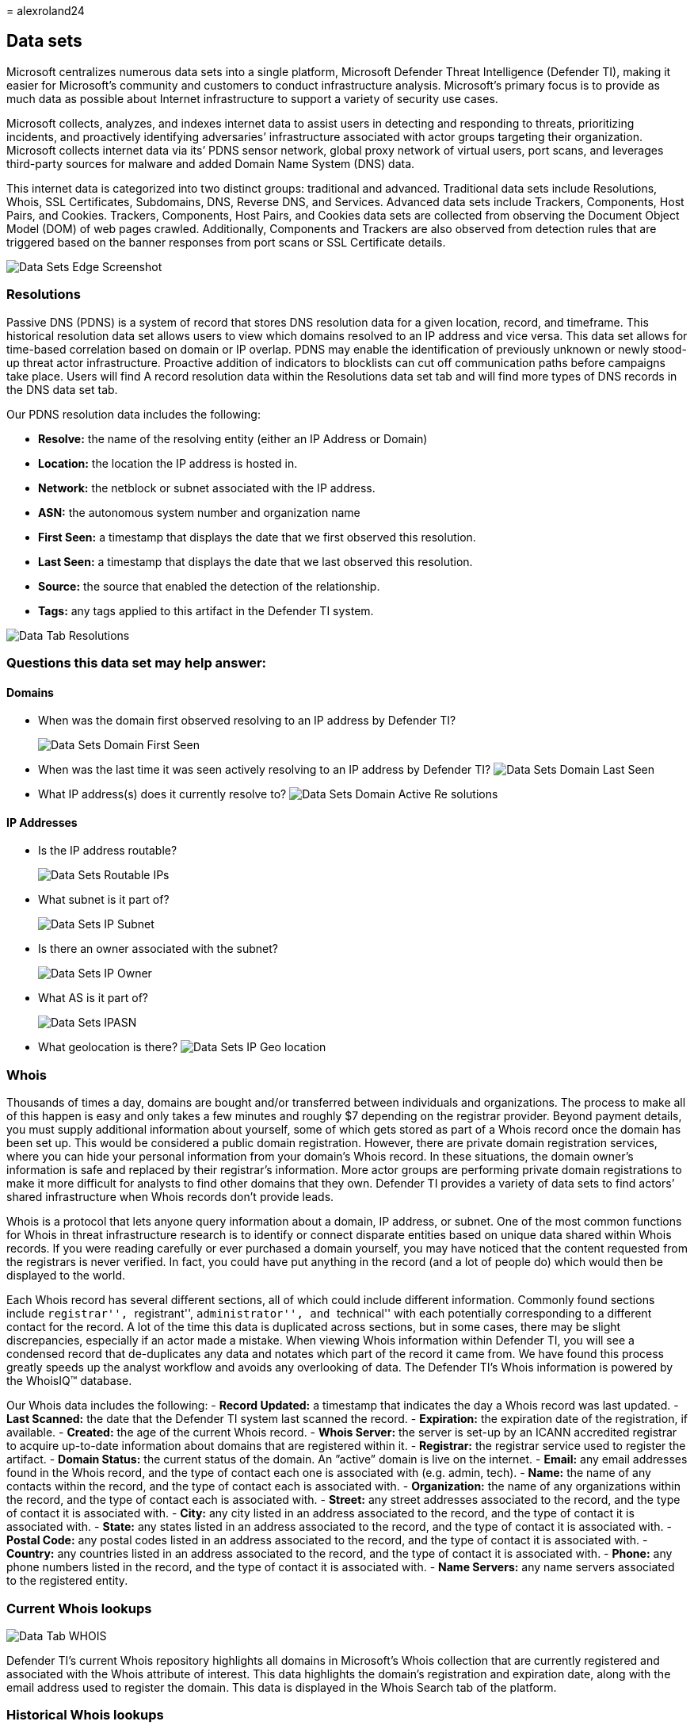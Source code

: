 = 
alexroland24

== Data sets

Microsoft centralizes numerous data sets into a single platform,
Microsoft Defender Threat Intelligence (Defender TI), making it easier
for Microsoft’s community and customers to conduct infrastructure
analysis. Microsoft’s primary focus is to provide as much data as
possible about Internet infrastructure to support a variety of security
use cases.

Microsoft collects, analyzes, and indexes internet data to assist users
in detecting and responding to threats, prioritizing incidents, and
proactively identifying adversaries’ infrastructure associated with
actor groups targeting their organization. Microsoft collects internet
data via its’ PDNS sensor network, global proxy network of virtual
users, port scans, and leverages third-party sources for malware and
added Domain Name System (DNS) data.

This internet data is categorized into two distinct groups: traditional
and advanced. Traditional data sets include Resolutions, Whois, SSL
Certificates, Subdomains, DNS, Reverse DNS, and Services. Advanced data
sets include Trackers, Components, Host Pairs, and Cookies. Trackers,
Components, Host Pairs, and Cookies data sets are collected from
observing the Document Object Model (DOM) of web pages crawled.
Additionally, Components and Trackers are also observed from detection
rules that are triggered based on the banner responses from port scans
or SSL Certificate details.

image::media/dataSetsEdgeScreenshot.png[Data Sets Edge Screenshot]

=== Resolutions

Passive DNS (PDNS) is a system of record that stores DNS resolution data
for a given location, record, and timeframe. This historical resolution
data set allows users to view which domains resolved to an IP address
and vice versa. This data set allows for time-based correlation based on
domain or IP overlap. PDNS may enable the identification of previously
unknown or newly stood-up threat actor infrastructure. Proactive
addition of indicators to blocklists can cut off communication paths
before campaigns take place. Users will find A record resolution data
within the Resolutions data set tab and will find more types of DNS
records in the DNS data set tab.

Our PDNS resolution data includes the following:

* *Resolve:* the name of the resolving entity (either an IP Address or
Domain)
* *Location:* the location the IP address is hosted in.
* *Network:* the netblock or subnet associated with the IP address.
* *ASN:* the autonomous system number and organization name
* *First Seen:* a timestamp that displays the date that we first
observed this resolution.
* *Last Seen:* a timestamp that displays the date that we last observed
this resolution.
* *Source:* the source that enabled the detection of the relationship.
* *Tags:* any tags applied to this artifact in the Defender TI system.

image::media/dataTabResolutions.png[Data Tab Resolutions]

=== Questions this data set may help answer:

==== Domains

* When was the domain first observed resolving to an IP address by
Defender TI?
+
image::media/dataSetsDomainFirstSeen.png[Data Sets Domain First Seen]
* When was the last time it was seen actively resolving to an IP address
by Defender TI? image:media/dataSetsDomainLastSeen.png[Data Sets Domain
Last Seen]
* What IP address(s) does it currently resolve to?
image:media/dataSetsDomainActiveResolutions.png[Data Sets Domain Active
Re solutions]

==== IP Addresses

* Is the IP address routable?
+
image::media/dataSetsRoutableIPs.png[Data Sets Routable IPs]
* What subnet is it part of?
+
image::media/dataSetsIPSubnet.png[Data Sets IP Subnet]
* Is there an owner associated with the subnet?
+
image::media/dataSetsIPOwner.png[Data Sets IP Owner]
* What AS is it part of?
+
image::media/dataSetsIPASN.png[Data Sets IPASN]
* What geolocation is there? image:media/dataSetsIPGeolocation.png[Data
Sets IP Geo location]

=== Whois

Thousands of times a day, domains are bought and/or transferred between
individuals and organizations. The process to make all of this happen is
easy and only takes a few minutes and roughly $7 depending on the
registrar provider. Beyond payment details, you must supply additional
information about yourself, some of which gets stored as part of a Whois
record once the domain has been set up. This would be considered a
public domain registration. However, there are private domain
registration services, where you can hide your personal information from
your domain’s Whois record. In these situations, the domain owner’s
information is safe and replaced by their registrar’s information. More
actor groups are performing private domain registrations to make it more
difficult for analysts to find other domains that they own. Defender TI
provides a variety of data sets to find actors’ shared infrastructure
when Whois records don’t provide leads.

Whois is a protocol that lets anyone query information about a domain,
IP address, or subnet. One of the most common functions for Whois in
threat infrastructure research is to identify or connect disparate
entities based on unique data shared within Whois records. If you were
reading carefully or ever purchased a domain yourself, you may have
noticed that the content requested from the registrars is never
verified. In fact, you could have put anything in the record (and a lot
of people do) which would then be displayed to the world.

Each Whois record has several different sections, all of which could
include different information. Commonly found sections include
``registrar'', ``registrant'', ``administrator'', and ``technical'' with
each potentially corresponding to a different contact for the record. A
lot of the time this data is duplicated across sections, but in some
cases, there may be slight discrepancies, especially if an actor made a
mistake. When viewing Whois information within Defender TI, you will see
a condensed record that de-duplicates any data and notates which part of
the record it came from. We have found this process greatly speeds up
the analyst workflow and avoids any overlooking of data. The Defender
TI’s Whois information is powered by the WhoisIQ™ database.

Our Whois data includes the following: - *Record Updated:* a timestamp
that indicates the day a Whois record was last updated. - *Last
Scanned:* the date that the Defender TI system last scanned the record.
- *Expiration:* the expiration date of the registration, if available. -
*Created:* the age of the current Whois record. - *Whois Server:* the
server is set-up by an ICANN accredited registrar to acquire up-to-date
information about domains that are registered within it. - *Registrar:*
the registrar service used to register the artifact. - *Domain Status:*
the current status of the domain. An ”active” domain is live on the
internet. - *Email:* any email addresses found in the Whois record, and
the type of contact each one is associated with (e.g. admin, tech). -
*Name:* the name of any contacts within the record, and the type of
contact each is associated with. - *Organization:* the name of any
organizations within the record, and the type of contact each is
associated with. - *Street:* any street addresses associated to the
record, and the type of contact it is associated with. - *City:* any
city listed in an address associated to the record, and the type of
contact it is associated with. - *State:* any states listed in an
address associated to the record, and the type of contact it is
associated with. - *Postal Code:* any postal codes listed in an address
associated to the record, and the type of contact it is associated with.
- *Country:* any countries listed in an address associated to the
record, and the type of contact it is associated with. - *Phone:* any
phone numbers listed in the record, and the type of contact it is
associated with. - *Name Servers:* any name servers associated to the
registered entity.

=== Current Whois lookups

image::media/dataTabWHOIS.png[Data Tab WHOIS]

Defender TI’s current Whois repository highlights all domains in
Microsoft’s Whois collection that are currently registered and
associated with the Whois attribute of interest. This data highlights
the domain’s registration and expiration date, along with the email
address used to register the domain. This data is displayed in the Whois
Search tab of the platform.

=== Historical Whois lookups

image::media/searchWhoisHistory.png[Search Whois History]

Defender TI’s Whois History repository provides users with access to all
known historical domain associations to Whois attributes based on the
system’s observations. This data set highlights all domains associated
with an attribute that a user pivots from displaying the first time and
the last time we observed the association between the domain and
attribute queried. This data is displayed in a separate tab next to the
current Whois Search tab.

*Questions this data set may help answer:*

* How old is the domain?
+
image::media/dataSetsWhoisDomainAge.png[Data Sets Whois Domain Age]
* Does the information appear to be privacy protected?
+
image::media/dataSetsWhoisPrivacyProtected.png[Data Sets Whois Privacy
Protected]
* Does any of the data appear to be unique?
+
image::media/dataSetsWhoisUnique.png[Data Sets Whois Unique]
* What name servers are used?
+
image::media/dataSetsWhoisNameServers.png[Data Sets Whois Name Servers]
* Is this a sinkhole domain?
+
image::media/dataSetsWhoisSinkhole.png[Data Sets Whois Sinkhole]
* Is this a parked domain?
+
image::media/dataSetsWhoisParkedDomain.png[Data Sets Whois Parked
Domain]
* Is this a honeypot domain?
+
image::media/dataSetsWhoisHoneypotDomain.png[Data Sets Whois Honeypot
Domain]
* Is there any history?
+
image::media/dataSetsWhoisHistory.gif[Data Sets Whois History]
* Are there any fake privacy protection emails?
+
image::media/dataSetsWhoisFakePrivacyEmails.png[Data Sets Whois Fake
Privacy Emails]
* Are there any fake names in the Whois record?
* Did you identify additional related IOCs from searching against
potentially shared Whois values across domains?
+
image::media/dataSetsWhoisSharedValueSearch.gif[Data Sets Whois Shared
Value Search]

=== Certificates

Beyond securing your data, SSL Certificates are a fantastic way for
users to connect disparate network infrastructure. Modern scanning
techniques allow us to perform data requests against every node on the
Internet in a matter of hours, meaning we can easily associate a
certificate to an IP address hosting it on a regular basis.

Much like a Whois record, SSL certificates require information to be
supplied by the user to generate the final product. Aside from the
domain, the SSL certificate is being created for (unless self-signed),
any of the additional information can be made up by the user. Where
Microsoft’s users see the most value from SSL certificates is not
necessarily the unique data someone may use when generating the
certificate, but where it’s hosted.

To access an SSL certificate, it needs to be associated with a web
server and exposed through a particular port (most often 443). Using
mass Internet scans on a weekly basis, it’s possible to scan all IP
addresses and obtain any certificate being hosted to build a historic
repository of certificate data. Having a database of IP addresses to SSL
certificate mappings provides users with a way to identify overlaps in
infrastructure.

To further illustrate this concept, imagine an actor has set up a server
with a self-signed SSL certificate. After several days, defenders become
wise to their infrastructure and block the webserver hosting malicious
content. Instead of destroying all their hard work, the actor merely
copies all the contents (including the SSL certificate) and places them
on a new server. As a user, a connection can now be made using the
unique SHA-1 value of the certificate to say that both web servers (one
blocked, one unknown) are connected in some way.

What makes SSL certificates more valuable is that they are capable of
making connections that passive DNS or Whois data may miss. This means
more ways of correlating potential malicious infrastructure and
identifying potential operational security failures of actors. Defender
TI has collected over 30 million certificates from 2013 until the
present day and provides users with the tools to make correlations on
certificate content and history.

SSL certificates are files that digitally bind a cryptographic key to a
set of user-provided details. Using internet-scanning techniques,
Defender TI collects SSL certificate associations from IP addresses on
various ports. These certificates are stored inside of a local database
and allow us to create a timeline for where a given SSL certificate
appeared on the Internet.

Our certificate data includes the following:

* *Sha1:* The SHA1 algorithm hash for an SSL Cert asset.
* *First Seen:* a timestamp that displays the date that we first
observed this certificate on an artifact.
* *Last Seen:* a timestamp that displays the date that we last observed
this certificate on an artifact.
* *Infrastructure:* any related infrastructure associated with the
certificate.

image::media/dataTabCertificatesList.png[Data Tab Certificates List]

When a user expands on a SHA1 hash, the user will be able to see details
about the following, which includes:** - **Serial Number:** The serial
number associated with an SSL certificate. - *Issued:* The date when a
certificate was issued. - *Expires:* The date when a certificate will
expire. - *Subject Common Name:* The Subject Common Name for any
associated SSL Certs. - *Issuer Common Name:* The Issuer Common Name for
any associated SSL Certs. - *Subject Alternative Name(s):* Any
alternative common names for the SSL Cert. - *Issuer Alternative
Name(s):* Any additional names of the issuer. - *Subject Organization
Name:* The organization linked to the SSL certificate registration. -
*Issuer Organization Name:* The name of the organization that
orchestrated the issue of a certificate. - *SSL Version:* The version of
SSL that the certificate was registered with. - *Subject Organization
Unit:* Optional metadata that indicates the department within an
organization that is responsible for the certificate. - *Issuer
Organization Unit:* Additional information about the organization
issuing the certificate. - *Subject Street Address:* The street address
where the organization is located. - *Issuer Street Address:* The street
address where the issuer organization is located. - *Subject Locality:*
The city where the organization is located. - *Issuer Locality:* The
city where the issuer organization is located. - *Subject
State/Province:* The state or province where the organization is
located. - *Issuer State/Province:* The state or province where the
issuer organization is located. - *Subject Country:* The country where
the organization is located. - *Issuer Country:* The country where the
issuer organization is located. - *Related Infrastructure:* any related
infrastructure associated with the certificate.

image::media/dataTabCertificateDetails.png[Data Tab Certificate Details]

*Questions this data set may help answer:*

* What other infrastructure has this certificate been observed
associated with?
+
image::media/dataSetsCertificateRelatedInfrastructure.png[Data Sets
Certificate Related Infrastructure]
* Are there any unique data points in the certificate that would serve
as good pivot points?
+
image::media/dataSetsCertificatePivotPoints.png[Data Sets Certificate
Pivot Points]
* Is the certificate self-signed?
+
image::media/dataSetsCertificateSelfSigned.png[Data Sets Certificate
Self Signed]
* Is the certificate from a free provider?
+
image::media/dataSetsCertificateFreeProvider.png[Data Sets
CertificateFree Provider]
* Over what timeframe has the certificate been observed in use?
+
image::media/dataSetsCertificatesObservationDates.png[Data Sets
Certificates Observation Dates]

=== Subdomains

A subdomain is an internet domain, which is part of a primary domain.
Subdomains are also referred to as ``hosts''. As an
example,`learn.microsoft.com` is a subdomain of `microsoft.com`. For
every subdomain, there could be a new set of IP addresses to which the
domain resolves to and this can be a great data source for finding
related infrastructure.

Our subdomain data includes the following:

* *Hostname:* the subdomain associated with the domain that was
searched.
* *Tags:* any tags applied to this artifact in the Defender TI system.

image::media/dataTabSubdomains.png[Data Tab Sub domains]

*Questions this data set may help answer:*

* Are there more subdomains associated with the higher-level domain?
+
image::media/dataSetsSubdomains.png[Data Sets Sub domains]
* Are any subdomains associated with malicious activity?
+
image::media/dataSetsSubdomainsMalicious.png[Data Sets Sub domains
Malicious]
* If this is your domain, do any subdomains look unfamiliar?
* Is there any pattern to the subdomains that are listed associated with
other malicious domains?
* Does pivoting off each subdomain reveal new IP space not previously
associated with the target?
* What other unrelated infrastructure can you find that does not match
the root domain?

=== Trackers

Trackers are unique codes or values found within web pages and often
used to track user interaction. These codes can be used to correlate a
disparate group of websites to a central entity. Often, actors will copy
the source code of a victim’s website they are looking to impersonate
for a phishing campaign. Seldomly will actors take the time to remove
these IDs that allow users to identify these fraudulent sites using
Microsoft’s Trackers data set. Actors may also deploy tracker IDs to see
how successful their cyber-attack campaigns are. This is similar to
marketers when they leverage SEO IDs, such as a Google Analytics Tracker
ID, to track the success of their marketing campaign.

Microsoft’s Tracker data set includes IDs from providers like Google,
Yandex, Mixpanel, New Relic, Clicky, and is continuing to grow on a
regular basis.

Our tracker data includes the following:

* *Hostname:* the hostname that hosts the infrastructure where the
tracker was detected.
* *First Seen:* a timestamp that displays the date that we first
observed this tracker on the artifact.
* *Last Seen:* a timestamp that displays the date that we last observed
this tracker on the artifact.
* *Type:* the type of tracker that was detected (e.g. GoogleAnalyticsID,
JarmHash).
* *Value:* the identification value for the tracker.
* *Tags:* any tags applied to this artifact in the Defender TI system.

image::media/dataTabTrackers.png[Data Tab Trackers]

*Questions this data set may help answer:*

* Are there other resources using the same analytics IDs?
+
image::media/dataSetsTrackersPivotAnalyticsAccount.gif[Data Sets
Trackers Pivot Analytics Account]
* Are these resources associated with the organization, or are they
attempting to conduct an infringement attack?
* Is there any overlap between trackers–are they shared with other
websites?
* What are the types of trackers found within the web page?
+
image::media/dataSetsTrackersTypes.png[Data Sets Trackers Types]
* What is the length of time for trackers?
+
image::media/dataSetsTrackersLengthOfTime.png[Data Sets Trackers
LengthOf Time]
* What is the frequency of change for tracker values– do they come, go,
or remain?
* Are there any trackers linking to website cloning software
(MarkOfTheWeb or HTTrack)?
+
image::media/dataSetsTrackersHtTrack.png[Data Sets TrackersHt Track]
* Are there any trackers linking to malicious C2 server malware (JARM)?
+
image::media/dataSetsTrackersJARM.png[Data Sets Trackers JARM]

=== Components

Web components are details describing a web page or server
infrastructure gleaned from Microsoft performing a web crawl or scan.
These components allow a user to understand the makeup of a webpage or
the technology and services driving a specific piece of infrastructure.
Pivoting on unique components can find actors’ infrastructure or other
sites that are compromised. Users can also understand if a website might
be vulnerable to a specific attack or compromise based on the
technologies that it is running.

Our component data includes the following:

* *Hostname:* the hostname that hosts the infrastructure where the
component was detected.
* *First Seen:* a timestamp of the date that we first observed this
component on the artifact.
* *Last Seen:* a timestamp of the date that we last observed this
component on the artifact.
* *Category:* the type of component that was detected (e.g. Operating
System, Framework, Remote Access, Server).
* *Name + Version:* the component name and the version running on the
artifact (e.g. Microsoft IIS (v8.5).
* *Tags:* any tags applied to this artifact in the Defender TI system.

image::media/dataTabComponents.png[Data Tab Components]

*Questions this data set may help answer:*

* What vulnerable infrastructure are you using?
+
image::media/dataSetsComponentsVulnerableComponents.png[Data Sets
Components Vulnerable Components]
+
image::media/dataSetsComponentsPrototypeJsVulnerableVersion.png[Data
Sets Components Prototype Js Vulnerable Version]
+
Magento v1.9 is so dated that Microsoft could not locate reliable
documentation for that particular version.
* What unique web components is the threat actor using that can track
them to other domains?
* Are any components marked as malicious?
* What is the number of web components identified?
+
image::media/dataSetsComponentsNumberOfComponents.png[Data Sets
Components Number Of Components]
* Are there any unique or strange technologies not often seen?
+
image::media/dataSetsComponentsUniqueComponents.png[Data Sets Components
Unique Components]
* Are there any fake versions of specific technologies?
* What is the frequency of changes in web components–often or rarely
done?
* Are there any suspicious libraries known to be abused?
* Are there any technologies with vulnerabilities associated with them?

=== Host pairs

Host pairs are two pieces of infrastructure (a parent and a child) that
share a connection observed from a virtual user’s web crawl. The
connection could range from a top-level redirect (HTTP 302) to something
more complex like an iframe or script source reference.

Our host pair data includes the following:

* *Parent Hostname:* the host that is referencing an asset or ``reaching
out'' to the child host
* *Child Hostname:* the host that is being called on by the parent host
* *First Seen:* a timestamp of the date that we first observed a
relationship with the host.
* *Last Seen:* a timestamp of the date that we last observed a
relationship with the host.
* *Cause:* the type of connection between the parent and child hostname.
Potential causes include script.src, link.href, redirect, img.src,
unknown, xmlhttprequest, a.href, finalRedirect, css.import, or
parentPage connections.
* *Tags:* any tags applied to this artifact in the Defender TI system.

image::media/dataTabHostPairs.png[Data Tab Host Pairs]

*Questions this data set may help answer:*

* Have any of the connected artifacts been blocklisted?
* Have any of the connected artifacts been tagged (Phishing, APT,
Malicious, Suspicious, Threat Actor Name)?
* Is this host redirecting users to malicious content?
+
image::media/dataSetsHostPairsMaliciousRedirect.png[Data Sets Host Pairs
Malicious Redirect]
* Are resources pulling in CSS or images to set up infringement attacks?
+
image::media/dataSetsHostPairsInfringementAttack.png[Data Sets Host
Pairs Infringement Attack]
* Are resources pulling in a script or referencing a link.href to set up
a Magecart or skimming attack?
image:media/dataSetsHostPairsSkimmerReference.png[Data Sets Host Pairs
Skimmer Reference]
* Where are users being redirected from/to?
* What type of redirection is taking place?

=== Cookies

Cookies are small pieces of data sent from a server to a client as the
user browses the internet. These values sometimes contain a state for
the application or little bits of tracking data. Defender TI highlights
and indexes cookie names observed when crawling a website and allows
users to dig into everywhere we have observed specific cookie names
across its crawling and data collection. Cookies are also used by
malicious actors to keep track of infected victims or store data to be
used later.

Our cookie data includes the following:

* *Hostname:* the host infrastructure that is associated with the
cookie.
* *First Seen:* a timestamp of the date that we first observed this
cookie on the artifact.
* *Last Seen:* a timestamp of the date that we last observed this cookie
on the artifact.
* *Name:* the name of the cookie (e.g. JSESSIONID, SEARCH_NAMESITE).
* *Domain:* the domain associated with the cookie.
* *Tags:* any tags applied to this artifact in the Defender TI system.

image::media/dataTabCookies.png[Data Tab Cookies]

*Questions this data set may help answer:*

* What other websites are issuing the same cookies?
+
image::media/dataSetsCookiesDomainsIssuingSameCookie.png[Data Sets
Cookies Domains Issuing Same Cookie]
* What other websites are tracking the same cookies?
image:media/dataSetsCookiesDomainsTrackingSameCookie.png[Data Sets
Cookies Domains Tracking Same Cookie]
* Does the cookie domain match your query?
* What is the number of cookies associated with the artifact?
+
image::media/dataSetsCookiesNumberAssociatedwithArtifact.png[Data Sets
Cookies Number Associated with Artifact]
* Are there unique cookie names or domains?
* What are the time periods associated with cookies?
* What is the frequency of newly observed cookies or changes associated
with cookies?

=== Services

Service names and port numbers are used to distinguish between different
services that run over transport protocols such as TCP, UDP, DCCP, and
SCTP. Port numbers can suggest what type of application is running on a
particular port. But applications or services can be changed to use a
different port to obfuscate or hide the service or application on an IP
address. Knowing the port and header/banner information can identify the
true application/service and the combination of ports being used.
Defender TI surfaces 14 days of history within the Services tab,
displaying the last banner response associated with a port observed.

Our Services data includes the following:

* Open ports observed
* Port numbers
* Components
* Number of times the service was observed
* When the port was last scanned
* Protocol connection
* Status of the port
** Open
** Filtered
** Closed
* Banner response

image::media/dataTabServices.png[Data Tab Services]

*Questions this data set may help answer:*

* What applications are running on a particular port for a given IP
address?
+
image::media/dataSetsServicesApplicationsRunning.png[Data Sets Services
Applications Running]
* What version of applications are in use?
+
image::media/dataSetsServicesVersionRunning.png[Data Sets Services
Version Running]
* Have there been recent changes in the open, filtered, or closed status
for a given port?
+
image::media/dataSetsServicesPortStatuses.png[Data Sets Services Port
Statuses]
* Was a certificate associated with the connection?
+
image::media/dataSetsServicesCertificateAssociations.png[Data Sets
Services Certificate Associations]
* Are vulnerable or deprecated technologies in use on a given asset?
+
image::media/dataSetsServicesApplicationsRunning.png[Data Sets Services
Applications Running]
+
image::media/dataSetsServicesVulnerableService.png[Data Sets Services
Vulnerable Service]
* Is information being exposed by a running service that could be used
for nefarious purposes?
* Are security best practices being followed?

=== DNS

Microsoft has been collecting DNS records over the years, providing
users insight into mail exchange (MX) records, nameserver (NS) records,
text (TXT) records, start of authority (SOA) records, canonical name
(CNAME) records, and pointer (PTR) records. Reviewing DNS records can be
helpful to identify shared infrastructure used by actors across the
domains they own. For example, actor groups tend to use the same
nameservers to segment their infrastructure or the same mail exchange
servers to administer their command and control.

Our DNS data includes the following:

* *Value:* the DNS record associated with the host.
* *First Seen:* a timestamp that displays the date that we first
observed this record on the artifact.
* *Last Seen:* a timestamp that displays the date that we last observed
this record on the artifact.
* *Type:* the type of infrastructure associated with the record.
Potential options include Mail Servers (MX), text files (TXT), name
servers (NS), CNAMES, and Start of Authority (SOA) records.
* *Tags:* any tags applied to this artifact in the Defender TI system.

image::media/dataTabDNS.png[Data Tab DNS]

*Questions this data set may help answer:*

* What other pieces of infrastructure are directly related to the
indicator I am searching?
* How has the infrastructure changed over time?
* Is the domain owner employing the services of a content delivery
network or brand protection service?
* What other technologies might the associated organization be employing
within their network?

=== Reverse DNS

While a forward DNS lookup queries the IP address of a certain hostname,
a reverse DNS lookup queries a specific hostname of an IP address. This
dataset will show similar results as the DNS dataset. Reviewing DNS
records can be helpful to identify shared infrastructure used by actors
across the domains they own. For example, actor groups tend to use the
same nameservers to segment their infrastructure or the same mail
exchange servers to administer their command and control.

Our Reverse DNS data includes the following:

* *Value:* the value of the Reverse DNS record.
* *First Seen:* a timestamp of the date that we first observed this
record on the artifact.
* *Last Seen:* a timestamp of the date that we first observed this
record on the artifact.
* *Type:* the type of infrastructure associated with the record.
Potential options include Mail Servers (MX), text files (TXT), name
servers (NS), CNAMES, and Start of Authority (SOA) records.
* *Tags:* any tags applied to this artifact in the Defender TI system.

image::media/dataTabReverseDNS.png[Data Tab Reverse DNS]

*Questions This Data Set May Help Answer:*

* What DNS records have observed this host?
* How has the infrastructure that observed this host changed over time?

=== Next steps

For more information, see:

* link:searching-and-pivoting.md[Searching and pivoting]
* link:sorting-filtering-and-downloading-data.md[Sorting&#44; filtering&#44; and
downloading data]
* link:infrastructure-chaining.md[Infrastructure chaining]
* link:gathering-threat-intelligence-and-infrastructure-chaining.md[Tutorial:
Gathering threat intelligence and infrastructure chaining]
